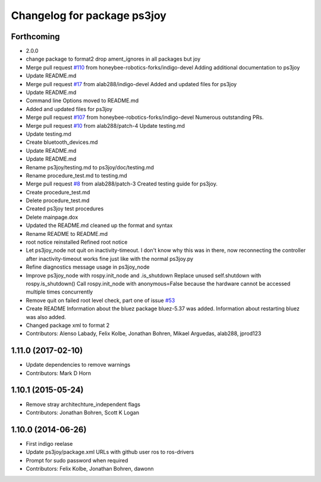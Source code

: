 ^^^^^^^^^^^^^^^^^^^^^^^^^^^^
Changelog for package ps3joy
^^^^^^^^^^^^^^^^^^^^^^^^^^^^

Forthcoming
-----------
* 2.0.0
* change package to format2
  drop ament_ignores in all packages but joy
* Merge pull request `#110 <https://github.com/ros2/joystick_drivers/issues/110>`_ from honeybee-robotics-forks/indigo-devel
  Adding additional documentation to ps3joy
* Update README.md
* Merge pull request `#17 <https://github.com/ros2/joystick_drivers/issues/17>`_ from alab288/indigo-devel
  Added and updated files for ps3joy
* Update README.md
* Command line Options moved to README.md
* Added and updated files for ps3joy
* Merge pull request `#107 <https://github.com/ros2/joystick_drivers/issues/107>`_ from honeybee-robotics-forks/indigo-devel
  Numerous outstanding PRs.
* Merge pull request `#10 <https://github.com/ros2/joystick_drivers/issues/10>`_ from alab288/patch-4
  Update testing.md
* Update testing.md
* Create bluetooth_devices.md
* Update README.md
* Update README.md
* Rename ps3joy/testing.md to ps3joy/doc/testing.md
* Rename procedure_test.md to testing.md
* Merge pull request `#8 <https://github.com/ros2/joystick_drivers/issues/8>`_ from alab288/patch-3
  Created testing guide for ps3joy.
* Create procedure_test.md
* Delete procedure_test.md
* Created ps3joy test procedures
* Delete mainpage.dox
* Updated the README.md
  cleaned up the format and syntax
* Rename README to README.md
* root notice reinstalled
  Refined root notice
* Let ps3joy_node not quit on inactivity-timeout.
  I don't know why this was in there, now reconnecting the controller after
  inactivity-timeout works fine just like with the normal ps3joy.py
* Refine diagnostics message usage in ps3joy_node
* Improve ps3joy_node with rospy.init_node and .is_shutdown
  Replace unused self.shutdown with rospy.is_shutdown()
  Call rospy.init_node with anonymous=False because the hardware cannot be accessed multiple times concurrently
* Remove quit on failed root level check, part one of issue `#53 <https://github.com/ros2/joystick_drivers/issues/53>`_
* Create README
  Information about the bluez package bluez-5.37 was added.
  Information about restarting bluez was also added.
* Changed package xml to format 2
* Contributors: Alenso Labady, Felix Kolbe, Jonathan Bohren, Mikael Arguedas, alab288, jprod123

1.11.0 (2017-02-10)
-------------------
* Update dependencies to remove warnings
* Contributors: Mark D Horn

1.10.1 (2015-05-24)
-------------------
* Remove stray architechture_independent flags
* Contributors: Jonathan Bohren, Scott K Logan

1.10.0 (2014-06-26)
-------------------
* First indigo reelase
* Update ps3joy/package.xml URLs with github user ros to ros-drivers
* Prompt for sudo password when required
* Contributors: Felix Kolbe, Jonathan Bohren, dawonn
